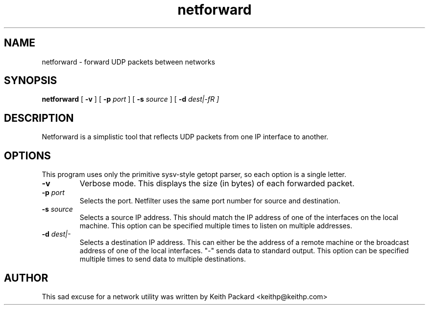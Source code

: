 .\"
.\" $Id$
.\"
.\" Copyright © 2004 Keith Packard
.\"
.\" This program is free software; you can redistribute it and/or
.\" modify it under the terms of version 2 of the GNU General Public
.\" License as published by the Free Software Foundation
.\"
.\" This program is distributed in the hope that it will be useful,
.\" but WITHOUT ANY WARRANTY; without even the implied warranty of
.\" MERCHANTABILITY or FITNESS FOR A PARTICULAR PURPOSE.  See the GNU
.\" General Public License for more details.
.\"
.\" You should have received a copy of the GNU General Public
.\" License along with this library; if not, write to the Free Software
.\" Foundation, Inc., 59 Temple Place, Suite 330, Boston, MA  02111-1307  USA
.\"
.\" Author: Keith Packard <keithp@keithp.com>
.\"

.TH "netforward" "1" "1 Septemper 2004" "" ""

.SH NAME
netforward \- forward UDP packets between networks
.SH SYNOPSIS

\fBnetforward\fR [ \fB-v\fR ] [ \fB-p \fIport\fR ] [ \fB-s \fIsource\fR ] [ \fB-d \fIdest|-fR ]
.SH DESCRIPTION
.PP
Netforward is a simplistic tool that reflects UDP packets from one IP
interface to another.
.SH OPTIONS
.PP
This program uses only the primitive sysv-style getopt parser, so each
option is a single letter.
.TP
\fB-v\fR
Verbose mode.  This displays the size (in bytes) of each forwarded packet.
.TP
\fB-p \fIport\fR
Selects the port.  Netfilter uses the same port number for source and
destination.
.TP
\fB-s \fIsource\fR
Selects a source IP address.  This should match the IP address of one of the
interfaces on the local machine.  This option can be specified multiple times
to listen on multiple addresses.
.TP
\fB-d \fIdest|-\fR
Selects a destination IP address.  This can either be the address of a remote
machine or the broadcast address of one of the local interfaces.  "-" sends
data to standard output.  This option can be specified multiple times to send
data to multiple destinations.
.SH AUTHOR
.PP
This sad excuse for a network utility was written by Keith Packard
<keithp@keithp.com>
